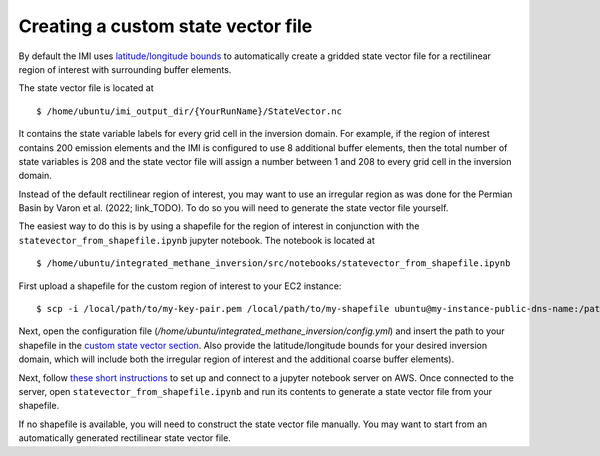 Creating a custom state vector file
===================================

By default the IMI uses `latitude/longitude bounds <../getting-started/imi-config-file.html#region-of-interest>`__ 
to automatically create a gridded state vector file for a rectilinear region of interest with surrounding buffer elements.

The state vector file is located at ::

    $ /home/ubuntu/imi_output_dir/{YourRunName}/StateVector.nc

It contains the state variable labels for every grid cell in the inversion domain. For example, if the region of interest 
contains 200 emission elements and the IMI is configured to use 8 additional buffer elements, then the total number of state 
variables is 208 and the state vector file will assign a number between 1 and 208 to every grid cell in the inversion domain.

Instead of the default rectilinear region of interest, you may want to use an irregular region as was done for the Permian 
Basin by Varon et al. (2022; link_TODO). To do so you will need to generate the state vector file yourself.

The easiest way to do this is by using a shapefile for the region of interest in conjunction with the
``statevector_from_shapefile.ipynb`` jupyter notebook. The notebook is located at ::

    $ /home/ubuntu/integrated_methane_inversion/src/notebooks/statevector_from_shapefile.ipynb

First upload a shapefile for the custom region of interest to your EC2 instance::

    $ scp -i /local/path/to/my-key-pair.pem /local/path/to/my-shapefile ubuntu@my-instance-public-dns-name:/path/to/my-shapefile

Next, open the configuration file (`/home/ubuntu/integrated_methane_inversion/config.yml`) and insert the path to your
shapefile in the `custom state vector section <../getting-started/imi-config-file.html#custom-pre-generated-state-vector>`__.
Also provide the latitude/longitude bounds for your desired inversion domain, which will include both the irregular region of
interest and the additional coarse buffer elements).

Next, follow `these short instructions <https://docs.aws.amazon.com/dlami/latest/devguide/setup-jupyter.html>`_ to set up and connect to
a jupyter notebook server on AWS. Once connected to the server, open ``statevector_from_shapefile.ipynb`` and run its contents to
generate a state vector file from your shapefile.

If no shapefile is available, you will need to construct the state vector file manually. You may want to start from an 
automatically generated rectilinear state vector file. 